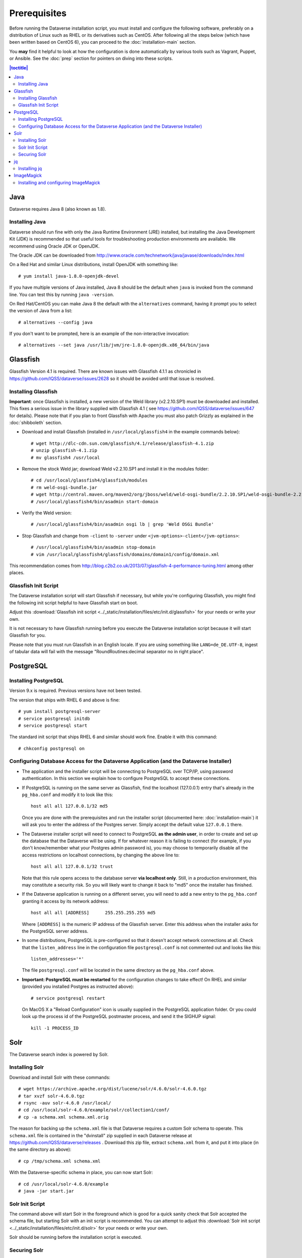 =============
Prerequisites
=============

Before running the Dataverse installation script, you must install and configure the following software, preferably on a distribution of Linux such as RHEL or its derivatives such as CentOS. After following all the steps below (which have been written based on CentOS 6), you can proceed to the :doc:`installation-main` section.

You **may** find it helpful to look at how the configuration is done automatically by various tools such as Vagrant, Puppet, or Ansible. See the :doc:`prep` section for pointers on diving into these scripts.

.. contents:: |toctitle|
	:local:

Java
----

Dataverse requires Java 8 (also known as 1.8).

Installing Java
===============

Dataverse should run fine with only the Java Runtime Environment (JRE) installed, but installing the Java Development Kit (JDK) is recommended so that useful tools for troubleshooting production environments are available. We recommend using Oracle JDK or OpenJDK.

The Oracle JDK can be downloaded from http://www.oracle.com/technetwork/java/javase/downloads/index.html

On a Red Hat and similar Linux distributions, install OpenJDK with something like::

	# yum install java-1.8.0-openjdk-devel

If you have multiple versions of Java installed, Java 8 should be the default when ``java`` is invoked from the command line. You can test this by running ``java -version``.

On Red Hat/CentOS you can make Java 8 the default with the ``alternatives`` command, having it prompt you to select the version of Java from a list::

        # alternatives --config java

If you don't want to be prompted, here is an example of the non-interactive invocation::

        # alternatives --set java /usr/lib/jvm/jre-1.8.0-openjdk.x86_64/bin/java

Glassfish
---------

Glassfish Version 4.1 is required. There are known issues with Glassfish 4.1.1 as chronicled in https://github.com/IQSS/dataverse/issues/2628 so it should be avoided until that issue is resolved.

Installing Glassfish
====================

**Important**: once Glassfish is installed, a new version of the Weld library (v2.2.10.SP1) must be downloaded and installed. This fixes a serious issue in the library supplied with Glassfish 4.1 ( see https://github.com/IQSS/dataverse/issues/647 for details). Please note that if you plan to front Glassfish with Apache you must also patch Grizzly as explained in the :doc:`shibboleth` section.

- Download and install Glassfish (installed in ``/usr/local/glassfish4`` in the example commands below)::

	# wget http://dlc-cdn.sun.com/glassfish/4.1/release/glassfish-4.1.zip
	# unzip glassfish-4.1.zip
	# mv glassfish4 /usr/local

- Remove the stock Weld jar; download Weld v2.2.10.SP1 and install it in the modules folder::

	# cd /usr/local/glassfish4/glassfish/modules
	# rm weld-osgi-bundle.jar
	# wget http://central.maven.org/maven2/org/jboss/weld/weld-osgi-bundle/2.2.10.SP1/weld-osgi-bundle-2.2.10.SP1-glassfish4.jar
	# /usr/local/glassfish4/bin/asadmin start-domain

- Verify the Weld version::

	# /usr/local/glassfish4/bin/asadmin osgi lb | grep 'Weld OSGi Bundle'

- Stop Glassfish and change from ``-client`` to ``-server`` under ``<jvm-options>-client</jvm-options>``::

	# /usr/local/glassfish4/bin/asadmin stop-domain
	# vim /usr/local/glassfish4/glassfish/domains/domain1/config/domain.xml

This recommendation comes from http://blog.c2b2.co.uk/2013/07/glassfish-4-performance-tuning.html among other places.

Glassfish Init Script
=====================

The Dataverse installation script will start Glassfish if necessary, but while you're configuring Glassfish, you might find the following init script helpful to have Glassfish start on boot.

Adjust this :download:`Glassfish init script <../_static/installation/files/etc/init.d/glassfish>` for your needs or write your own.

It is not necessary to have Glassfish running before you execute the Dataverse installation script because it will start Glassfish for you.

Please note that you must run Glassfish in an English locale. If you are using something like ``LANG=de_DE.UTF-8``, ingest of tabular data will fail with the message "RoundRoutines:decimal separator no in right place".

PostgreSQL
----------

Installing PostgreSQL
=======================

Version 9.x is required. Previous versions have not been tested.

The version that ships with RHEL 6 and above is fine::

	# yum install postgresql-server
        # service postgresql initdb
	# service postgresql start

The standard init script that ships RHEL 6 and similar should work fine. Enable it with this command::

        # chkconfig postgresql on



Configuring Database Access for the Dataverse Application (and the Dataverse Installer) 
=======================================================================================

- The application and the installer script will be connecting to PostgreSQL over TCP/IP, using password authentication. In this section we explain how to configure PostgreSQL to accept these connections.


- If PostgreSQL is running on the same server as Glassfish, find the localhost (127.0.0.1) entry that's already in the ``pg_hba.conf`` and modify it to look like this:: 

  	host all all 127.0.0.1/32 md5

  Once you are done with the prerequisites and run the installer script (documented here: :doc:`installation-main`) it will ask you to enter the address of the Postgres server. Simply accept the default value ``127.0.0.1`` there. 


- The Dataverse installer script will need to connect to PostgreSQL **as the admin user**, in order to create and set up the database that the Dataverse will be using. If for whatever reason it is failing to connect (for example, if you don't know/remember what your Postgres admin password is), you may choose to temporarily disable all the access restrictions on localhost connections, by changing the above line to::

  	host all all 127.0.0.1/32 trust

  Note that this rule opens access to the database server **via localhost only**. Still, in a production environment, this may constitute a security risk. So you will likely want to change it back to "md5" once the installer has finished.


- If the Dataverse application is running on a different server, you will need to add a new entry to the ``pg_hba.conf`` granting it access by its network address::

        host all all [ADDRESS]      255.255.255.255 md5

  Where ``[ADDRESS]`` is the numeric IP address of the Glassfish server. Enter this address when the installer asks for the PostgreSQL server address.

- In some distributions, PostgreSQL is pre-configured so that it doesn't accept network connections at all. Check that the ``listen_address`` line in the configuration file ``postgresql.conf`` is not commented out and looks like this:: 

        listen_addresses='*' 

  The file ``postgresql.conf`` will be located in the same directory as the ``pg_hba.conf`` above.

- **Important: PostgreSQL must be restarted** for the configuration changes to take effect! On RHEL and similar (provided you installed Postgres as instructed above)::
        
        # service postgresql restart

  On MacOS X a "Reload Configuration" icon is usually supplied in the PostgreSQL application folder. Or you could look up the process id of the PostgreSQL postmaster process, and send it the SIGHUP signal:: 

      	kill -1 PROCESS_ID

Solr 
----

The Dataverse search index is powered by Solr.

Installing Solr
===============

Download and install Solr with these commands::

	# wget https://archive.apache.org/dist/lucene/solr/4.6.0/solr-4.6.0.tgz
	# tar xvzf solr-4.6.0.tgz 
	# rsync -auv solr-4.6.0 /usr/local/
	# cd /usr/local/solr-4.6.0/example/solr/collection1/conf/
	# cp -a schema.xml schema.xml.orig

The reason for backing up the ``schema.xml`` file is that Dataverse requires a custom Solr schema to operate. This ``schema.xml`` file is contained in the "dvinstall" zip supplied in each Dataverse release at https://github.com/IQSS/dataverse/releases . Download this zip file, extract ``schema.xml`` from it, and put it into place (in the same directory as above)::

	# cp /tmp/schema.xml schema.xml

With the Dataverse-specific schema in place, you can now start Solr::

	# cd /usr/local/solr-4.6.0/example
	# java -jar start.jar

Solr Init Script
================

The command above will start Solr in the foreground which is good for a quick sanity check that Solr accepted the schema file, but starting Solr with an init script is recommended. You can attempt to adjust this :download:`Solr init script <../_static/installation/files/etc/init.d/solr>` for your needs or write your own.

Solr should be running before the installation script is executed.

Securing Solr
=============

Solr must be firewalled off from all hosts except the server(s) running Dataverse. Otherwise, any host  that can reach the Solr port (8983 by default) can add or delete data, search unpublished data, and even reconfigure Solr. For more information, please see https://wiki.apache.org/solr/SolrSecurity

You may want to poke a temporary hole in your firewall to play with the Solr GUI. More information on this can be found in the :doc:`/developers/dev-environment` section of the Developer Guide.

jq
--

Installing jq
=============

``jq`` is a command line tool for parsing JSON output that is used by the Dataverse installation script. https://stedolan.github.io/jq explains various ways of installing it, but a relatively straightforward method is described below. Please note that you must download the 64- or 32-bit version based on your architecture. In the example below, the 64-bit version is installed. We confirm it's executable and in our ``$PATH`` by checking the version (1.4 or higher should be fine):: 

        # cd /usr/bin
        # wget http://stedolan.github.io/jq/download/linux64/jq
        # chmod +x jq
        # jq --version

ImageMagick
-----------

Dataverse uses `ImageMagick <https://www.imagemagick.org>`_ to generate thumbnail previews of PDF files. This is an optional component, meaning that if you don't have ImageMagick installed, there will be no thumbnails for PDF files, in the search results and on the dataset pages; but everything else will be working. (Thumbnail previews for non-PDF image files are generated using standard Java libraries and do not require any special installation steps). 

Installing and configuring ImageMagick
======================================

On a Red Hat and similar Linux distributions, you can install ImageMagick with something like::

	# yum install ImageMagick 

(most RedHat systems will have it pre-installed). 
When installed using standard ``yum`` mechanism, above, the executable for the ImageMagick convert utility will be located at ``/usr/bin/convert``. No further configuration steps will then be required. 

On MacOS you can compile ImageMagick from sources, or use one of the popular installation frameworks, such as brew. 

If the installed location of the convert executable is different from ``/usr/bin/convert``, you will also need to specify it in your Glassfish configuration using the JVM option, below. For example::

   <jvm-options>-Ddataverse.path.imagemagick.convert=/opt/local/bin/convert</jvm-options>

(see the :doc:`config` section for more information on the JVM options)



Now that you have all the prerequisites in place, you can proceed to the :doc:`installation-main` section.


